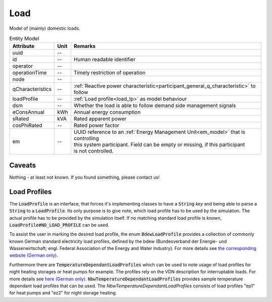 .. _load_model:

Load
----
Model of (mainly) domestic loads.


.. list-table:: Entity Model
   :widths: auto
   :header-rows: 1


   * - Attribute
     - Unit
     - Remarks

   * - uuid
     - --
     -

   * - id
     - --
     - Human readable identifier

   * - operator
     - --
     -

   * - operationTime
     - --
     - Timely restriction of operation

   * - node
     - --
     -

   * - qCharacteristics
     - --
     - :ref:`Reactive power characteristic<participant_general_q_characteristic>` to follow

   * - loadProfile
     - --
     - :ref:`Load profile<load_lp>` as model behaviour

   * - dsm
     - --
     - Whether the load is able to follow demand side management signals

   * - eConsAnnual
     - kWh
     - Annual energy consumption

   * - sRated
     - kVA
     - Rated apparent power

   * - cosPhiRated
     - --
     - Rated power factor

   * - em
     - --
     - | UUID reference to an :ref:`Energy Management Unit<em_model>` that is controlling
       | this system participant. Field can be empty or missing, if this participant
       | is not controlled.


Caveats
^^^^^^^
Nothing - at least not known.
If you found something, please contact us!

.. _load_lp:

Load Profiles
^^^^^^^^^^^^^^^^^^^^^^
The :code:`LoadProfile` is an interface, that forces it's implementing classes to have a :code:`String` *key*
and being able to parse a :code:`String` to a :code:`LoadProfile`.
Its only purpose is to give note, which load profile has to be used by the simulation.
The actual profile has to be provided by the simulation itself.
If no matching standard load profile is known, :code:`LoadProfile#NO_LOAD_PROFILE` can be used.

To assist the user in marking the desired load profile, the enum :code:`BdewLoadProfile` provides a collection of
commonly known German standard electricity load profiles, defined by the bdew (Bundesverband der Energie- und
Wasserwirtschaft; engl. Federal Association of the Energy and Water Industry). For more details see
`the corresponding website (German only) <https://www.bdew.de/energie/standardlastprofile-strom/>`_.

Furthermore there are :code:`TemperatureDependantLoadProfiles` which can be used to note usage of load profiles for night heating storages or heat pumps for example.
The profiles rely on the VDN description for interruptable loads.
For more details see `here (German only) <https://www.bdew.de/media/documents/LPuVe-Praxisleitfaden.pdf/>`_.
:code:`NbwTemperatureDependantLoadProfiles` provides sample temperature dependant load profiles that can be used.
The `NbwTemperatureDependantLoadProfiles` consists of load profiles "ep1" for heat pumps and "ez2" for night storage heating.
